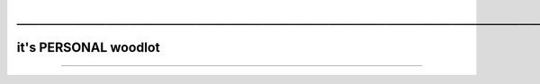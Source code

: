 .. USAGE:
..   DEPOXY_TARGET_FILE="Donelog_Client_${DXY_DEPOXY_CLIENT_ID}.rst" &&
..   m4_shim \
..     "+18" "docs/Donelog_Client.EVAL.rst" \
..     "docs/${DEPOXY_TARGET_FILE}" &&
..   ${DXY_RUN_LNS_ONLY:-false} || ( \
..     mkdir -p -- "${DXY_DEPOXY_CLIENT_FULL}/docs/notable-notes--vibrant" &&
..     cd "${DXY_DEPOXY_CLIENT_FULL}/docs/notable-notes--vibrant" &&
..     ln -s \
..       "../${DEPOXY_TARGET_FILE}" \
..       "02-${DXY_DEPOXY_CLIENT_ID}-🔔-Donelog-Client-${DXY_DEPOXY_CLIENT_ID}☞☞☞☞👈☞☞.rst" \
..   )

#########################################################################################
─────────────────────────────────────────────────────────────────────────────────────────
#########################################################################################

@@@@@@@@@@@@@@@@@@@@@
it's PERSONAL woodlot
@@@@@@@@@@@@@@@@@@@@@
..   ┬  ╦ ╦┌─┐┌─┐┌┬┐┬  ┌─┐┌┬┐
     ########################
     │  ║║║│ ││ │ │││  │ │ │ 
     │  ║║║│ ││ │ │││  │ │ │ 
     │  ║║║│ ││ │ │││  │ │ │ 
     ┴  ╚╩╝└─┘└─┘─┴┘┴─┘└─┘ ┴ 
     ========================  ..  DXY_DEPOXY_CLIENT_ID

-------

